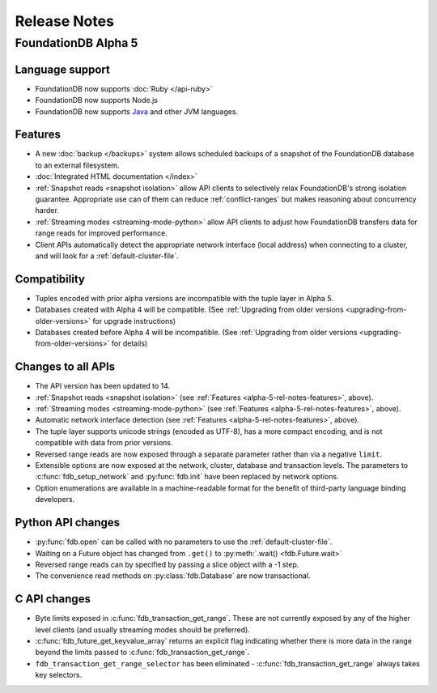 #############
Release Notes
#############

FoundationDB Alpha 5
====================

Language support
----------------

* FoundationDB now supports :doc:`Ruby </api-ruby>`

* FoundationDB now supports Node.js

* FoundationDB now supports `Java </javadoc/index.html>`_ and other JVM languages.

.. _alpha-5-rel-notes-features:

Features
--------

* A new :doc:`backup </backups>` system allows scheduled backups of a snapshot of the FoundationDB database to an external filesystem.
	
* :doc:`Integrated HTML documentation </index>`

* :ref:`Snapshot reads <snapshot isolation>` allow API clients to selectively relax FoundationDB's strong isolation guarantee. Appropriate use can of them can reduce :ref:`conflict-ranges` but makes reasoning about concurrency harder.

* :ref:`Streaming modes <streaming-mode-python>` allow API clients to adjust how FoundationDB transfers data for range reads for improved performance.

* Client APIs automatically detect the appropriate network interface (local address) when connecting to a cluster, and will look for a :ref:`default-cluster-file`.

Compatibility
-------------

* Tuples encoded with prior alpha versions are incompatible with the tuple layer in Alpha 5.

* Databases created with Alpha 4 will be compatible. (See :ref:`Upgrading from older versions <upgrading-from-older-versions>` for upgrade instructions)

* Databases created before Alpha 4 will be incompatible. (See :ref:`Upgrading from older versions <upgrading-from-older-versions>` for details)

Changes to all APIs
-------------------

* The API version has been updated to 14.

* :ref:`Snapshot reads <snapshot isolation>` (see :ref:`Features <alpha-5-rel-notes-features>`, above).

* :ref:`Streaming modes <streaming-mode-python>` (see :ref:`Features <alpha-5-rel-notes-features>`, above).

* Automatic network interface detection (see :ref:`Features <alpha-5-rel-notes-features>`, above).

* The tuple layer supports unicode strings (encoded as UTF-8), has a more compact encoding, and is not compatible with data from prior versions.

* Reversed range reads are now exposed through a separate parameter rather than via a negative ``limit``.

* Extensible options are now exposed at the network, cluster, database and transaction levels. The parameters to :c:func:`fdb_setup_network` and :py:func:`fdb.init` have been replaced by network options.

* Option enumerations are available in a machine-readable format for the benefit of third-party language binding developers.

Python API changes
------------------

* :py:func:`fdb.open` can be called with no parameters to use the :ref:`default-cluster-file`.

* Waiting on a Future object has changed from ``.get()`` to :py:meth:`.wait() <fdb.Future.wait>`

* Reversed range reads can by specified by passing a slice object with a -1 step.

* The convenience read methods on :py:class:`fdb.Database` are now transactional.

C API changes
-------------

* Byte limits exposed in :c:func:`fdb_transaction_get_range`.  These are not currently exposed by any of the higher level clients (and usually streaming modes should be preferred).

* :c:func:`fdb_future_get_keyvalue_array` returns an explicit flag indicating whether there is more data in the range beyond the limits passed to :c:func:`fdb_transaction_get_range`.
 
* ``fdb_transaction_get_range_selector`` has been eliminated - :c:func:`fdb_transaction_get_range` always takes key selectors.
